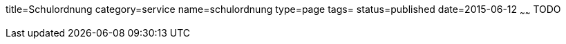 title=Schulordnung
category=service
name=schulordnung
type=page
tags=
status=published
date=2015-06-12
~~~~~~
TODO